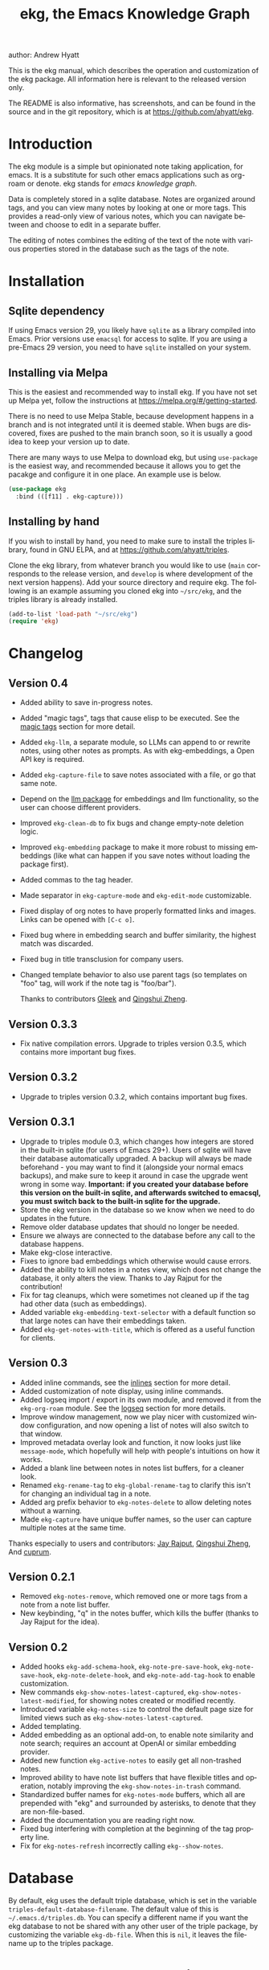#+title:                 ekg, the Emacs Knowledge Graph
:PREAMBLE:
author:                Andrew Hyatt
#+email:                 ahyatt@gmail.com
#+language:              en
#+options:               't toc:nil author:t email:t num:t
#+startup:               content
#+texinfo_filename:      ekg.info
#+texinfo_dir_category:  Emacs
#+texinfo_dir_title:     EKG: (ekg)
#+texinfo_dir_desc:      A note taking application for emacs using sqlite
#+texinfo_header:        @set MAINTAINER Andrew Hyatt
#+texinfo_header:        @set MAINTAINEREMAIL @email{ahyatt@gmail.com}
#+texinfo_header:        @set MAINTAINERCONTACT @uref{mailto:ahyatt@gmail.com,contact the maintainer}

#+texinfo: @insertcopying
:END:

This is the ekg manual, which describes the operation and customization of the
ekg package.  All information here is relevant to the released version only.

The README is also informative, has screenshots, and can be found in the source
and in the git repository, which is at https://github.com/ahyatt/ekg.

#+toc: headlines 4

* Introduction
The ekg module is a simple but opinionated note taking application, for emacs.
It is a substitute for such other emacs applications such as org-roam or denote.
ekg stands for /emacs knowledge graph/.

Data is completely stored in a sqlite database.  Notes are organized around
tags, and you can view many notes by looking at one or more tags.  This provides
a read-only view of various notes, which you can navigate between and choose to
edit in a separate buffer.

The editing of notes combines the editing of the text of the note with various
properties stored in the database such as the tags of the note.
* Installation
** Sqlite dependency
If using Emacs version 29, you likely have =sqlite= as a library compiled into
Emacs.  Prior versions use =emacsql= for access to sqlite.  If you are using a
pre-Emacs 29 version, you need to have =sqlite= installed on your system.
** Installing via Melpa
This is the easiest and recommended way to install ekg.  If you have not set up
Melpa yet, follow the instructions at https://melpa.org/#/getting-started.

There is no need to use Melpa Stable, because development happens in a branch
and is not integrated until it is deemed stable.  When bugs are discovered,
fixes are pushed to the main branch soon, so it is usually a good idea to keep
your version up to date.

There are many ways to use Melpa to download ekg, but using =use-package= is the
easiest way, and recommended because it allows you to get the pacakge and
configure it in one place.  An example use is below.

#+begin_src emacs-lisp
(use-package ekg
  :bind (([f11] . ekg-capture)))
#+end_src
** Installing by hand
If you wish to install by hand, you need to make sure to install the triples
library, found in GNU ELPA, and at https://github.com/ahyatt/triples.

Clone the ekg library, from whatever branch you would like to use (=main=
corresponds to the release version, and =develop= is where development of the
next version happens).  Add your source directory and require ekg.  The
following is an example assuming you cloned ekg into =~/src/ekg=, and the
triples library is already installed.

#+begin_src emacs-lisp
(add-to-list 'load-path "~/src/ekg")
(require 'ekg)
#+end_src
* Changelog
** Version 0.4
- Added ability to save in-progress notes.
- Added "magic tags", tags that cause elisp to be executed.  See the [[#magic-tags][magic tags]] section for more detail.
- Added =ekg-llm=, a separate module, so LLMs can append to or rewrite notes, using other notes as prompts.  As with ekg-embeddings, a Open API key is required.
- Added =ekg-capture-file= to save notes associated with a file, or go that same note.
- Depend on the [[https://github.com/ahyatt/llm][llm package]] for embeddings and llm functionality, so the user can choose different providers.
- Improved =ekg-clean-db= to fix bugs and change empty-note deletion logic.
- Improved =ekg-embedding= package to make it more robust to missing embeddings (like what can happen if you save notes without loading the package first).
- Added commas to the tag header.
- Made separator in =ekg-capture-mode= and =ekg-edit-mode= customizable.
- Fixed display of org notes to have properly formatted links and images.  Links can be opened with =[C-c o]=.
- Fixed bug where in embedding search and buffer similarity, the highest match was discarded.
- Fixed bug in title transclusion for company users.
- Changed template behavior to also use parent tags (so templates on "foo" tag, will work if the note tag is "foo/bar").

  Thanks to contributors [[https://github.com/Gleek][Gleek]] and [[https://github.com/qingshuizheng][Qingshui Zheng]].
** Version 0.3.3
- Fix native compilation errors.  Upgrade to triples version 0.3.5, which contains more important bug fixes.
** Version 0.3.2
- Upgrade to triples version 0.3.2, which contains important bug fixes.
** Version 0.3.1
- Upgrade to triples module 0.3, which changes how integers are stored in the built-in sqlite (for users of Emacs 29+).  Users of sqlite will have their database automatically upgraded.  A backup will always be made beforehand - you may want to find it (alongside your normal emacs backups), and make sure to keep it around in case the upgrade went wrong in some way.  *Important: if you created your database before this version on the built-in sqlite, and afterwards switched to emacsql, you must switch back to the built-in sqlite for the upgrade.*
- Store the ekg version in the database so we know when we need to do updates in the future.
- Remove older database updates that should no longer be needed.
- Ensure we always are connected to the database before any call to the database happens.
- Make ekg-close interactive.
- Fixes to ignore bad embeddings which otherwise would cause errors.
- Added the ability to kill notes in a notes view, which does not change the database, it only alters the view.  Thanks to Jay Rajput for the contribution!
- Fix for tag cleanups, which were sometimes not cleaned up if the tag had other data (such as embeddings).
- Added variable =ekg-embedding-text-selector= with a default function so that large notes can have their embeddings taken.
- Added =ekg-get-notes-with-title=, which is offered as a useful function for clients.
** Version 0.3
- Added inline commands, see the [[#inlines][inlines]] section for more detail.
- Added customization of note display, using inline commands.
- Added logseq import / export in its own module, and removed it from the =ekg-org-roam= module.  See the [[#logseq][logseq]] section for more details.
- Improve window management, now we play nicer with customized window configuration, and now opening a list of notes will also switch to that window.
- Improved metadata overlay look and function, it now looks just like =message-mode=, which hopefully will help with people's intuitions on how it works.
- Added a blank line between notes in notes list buffers, for a cleaner look.
- Renamed =ekg-rename-tag= to =ekg-global-rename-tag= to clarify this isn't for changing an individual tag in a note.
- Added arg prefix behavior to =ekg-notes-delete= to allow deleting notes without a warning.
- Made =ekg-capture= have unique buffer names, so the user can capture multiple notes at the same time.

Thanks especially to users and contributors: [[https://github.com/jayrajput][Jay Rajput]], [[https://github.com/qingshuizheng][Qingshui Zheng]], And [[https://github.com/cuprum][cuprum]].
** Version 0.2.1
- Removed =ekg-notes-remove=, which removed one or more tags from a note from a note list buffer.
- New keybinding, "q" in the notes buffer, which kills the buffer (thanks to Jay Rajput for the idea).
** Version 0.2
- Added hooks ~ekg-add-schema-hook~, ~ekg-note-pre-save-hook~, ~ekg-note-save-hook~, ~ekg-note-delete-hook~, and ~ekg-note-add-tag-hook~  to enable customization.
- New commands =ekg-show-notes-latest-captured=, =ekg-show-notes-latest-modified=, for showing notes created or modified recently.
- Introduced variable ~ekg-notes-size~ to control the default page size for limited views such as =ekg-show-notes-latest-captured=.
- Added templating.
- Added embedding as an optional add-on, to enable note similarity and note search; requires an account at OpenAI or similar embedding provider.
- Added new function ~ekg-active-notes~ to easily get all non-trashed notes.
- Improved ability to have note list buffers that have flexible titles and operation, notably improving the =ekg-show-notes-in-trash= command.
- Standardized buffer names for =ekg-notes-mode= buffers, which all are prepended with "ekg" and surrounded by asterisks, to denote that they are non-file-based.
- Added the documentation you are reading right now.
- Fixed bug interfering with completion at the beginning of the tag property line.
- Fix for ~ekg-notes-refresh~ incorrectly calling ~ekg--show-notes~.
* Database
By default, ekg uses the default triple database, which is set in the variable
~triples-default-database-filename~.  The default value of this is
=~/.emacs.d/triples.db=.  You can specify a different name if you want the ekg
database to not be shared with any other user of the triple package, by
customizing the variable ~ekg-db-file~.  When this is ~nil~, it leaves the
filename up to the triples package.
* Concepts and data model in ekg
The ekg package is built on a flexible database scheme called "triples", where
everything is stored as a graph structure: a subject, a predicate, and an
object.  The implication for the ekg package is that new kinds of data are easy
to add, and live alongside other data.  Values of properties, stored as "objects",
can themselves have values by adding data where the same value is the
"subject".  If you plan to do extensive integration work in elisp, it will help
to understand these concepts, and the best way to do so is reading the triples
package README.

For notes, we can think of the subject of the triples as an ID.  Notes are
created, and have the following types by default, with the type having
properties.
  - =tagged=: Tags
  - =text=: Text, its major mode, and any inline commands.
  - =time-tracked=: Creation time and modification time
  - =titled=: Title

The ID for notes is by default an integer UUID.  However, you can have notes
about anything.  In EKG an ID can be a resource identifier as well, such as a
URL.  When this happens, the ID is interesting data in its own right.

Tags may have spaces, but cannot have commas, which are used to separate them
when showing them to the user and parsing them back out into properties to
store.  Tags also may not contain uppercase letters.

Because of the triples model, there is data about the tags for each note.  Tags
themselves just have type markers indicating they are tags, and can dynamically
query for all notes with their tag, so tags always have a current list of notes
with their tag.
* Understanding and editing the note buffer
When capturing or creating a note, the note buffer has two areas important to
understand.  The first is the area for note properties, which has a different
background color.  The second is the area for the note text.
** Note properties
The properties shown in the note property area come from the data stored in the
database for the entity.  At a minimum, there will be tags.

#+texinfo: @noindent
A property is displayed with a label, and the value, such as
#+begin_quote
Tags: emacs, ekg
#+end_quote

#+texinfo: @noindent
Changing these values, when saving the note, will change the values that will be
stored in the database.

#+texinfo: @noindent
New properties can be added manually, so if you wanted a title, you can add it
to the property list.
#+begin_quote
Title: This is my title
#+end_quote

#+texinfo: @noindent
It's important to note that everything in the section with the different
background color is a property and will be treated as such.  Text that doesn't
look like a property there will cause problems, and properties outside this area
will instead be treated as note text.  The end of the property section ends with
an uneditable "--text follows this line--", below which the text of the note
starts.

#+texinfo: @noindent
Not every property has a representation in the property list, only the
properties which users may want to change manually.

#+texinfo: @noindent
Tag properties have completion to tags built-in, so when adding tags to a note
you can choose from available tags.  Or you may add a new tag that has not yet
been used.

#+texinfo: @noindent
Ekg makes some effort to make sure that the user doesn't accidentally extend the
property section without adding actual properties, since this will likely result
in a confusing experience for the user.
** Note text
Below the property section is the text section.  The text could be anything (or
nothing).  This is the body text of the note, where you write down whatever you
want to note about, that is relevant to the tags for the note.

There are three modes for the note text: =text-mode=, =markdown-mode=, and
=org-mode=.  More can be added by customizing the variable
~ekg-acceptable-modes~, just make sure it's a mode that makes sense for
notes.  The default mode is configured in ~ekg-capture-default-mode~, but can be
changed when capturing with the command =ekg-change-mode=.
** Drafts
Notes can be saved midway through editing, both for capturing and editing notes.
The normal buffer-save keybinding (typically C-x C-s) will save a draft.  A
draft is like a normal note, but has a special tag, by default "draft".  (This
can be customized in =ekg-draft-tag=.)  Having this tag means the note doesn't
show up in most views, much like the notes in "trash".  Once a note is saved
normally, it loses the draft tag.
** A warning about org-mode
Org-mode notes are primarily to use org-mode formatting on.  Org-mode has a lot
of funtionality, but much of it depends on the assumption that the buffer is all
for use by org-mode (not true in this case, because of the properties portion),
and the assumption that the buffer is visiting a file, which is also not
true.  In particular, attachments will not work, and ekg-notes cannot be added to
the agenda.
* Capturing notes
=ekg-capture= is the command to capture a note.  In ekg this is probably the most
frequently used command.  It will create a new buffer called =*EKG Capture*=.  By
default, it will have the current date tag, such as "date/2023-02-21".

#+texinfo: @noindent
 =ekg-capture-url= will capture a note associated with a URL resource, and with
 a given title as the title of the page.  The idea is that the note is annotating
 the reference itself as a "literature note".  The title also appears as a tag,
 so other notes can reference this if needed.  For example, if the URL is
 http://example.com, and the title is "An example URL", the properties buffer
 will have the following:

 #+begin_quote
Resource: http://example.com
Tags: doc/an example url, date/2023-02-25
Title: An example URL
 #+end_quote

 Capturing URLs is a bit clunky as is.  If you can wrap it in a function to
 supply the name and url of the active browser tab, then you can create a much
 easier experience.  The following is an example for users of Google Chrome on
 Mac OS X.

 #+begin_src emacs-lisp
(defun my/ekg-capture-url ()
  (interactive)

  (ekg-capture-url
   (do-applescript "tell application \"Google Chrome\" to return URL of active tab of front window")
   (do-applescript "tell application \"Google Chrome\" to return Title of active tab of front window")))
 #+end_src

#+texinfo: @noindent
URL can also point to local files, which will be browsed using =find-file= by
default.  The idea is that you can tag files and folders to make them easier to
find.  Here is an example note similar to web address URL:

#+begin_quote
Resource: file:~/notes/20230510T162600__emacs_init-file.org
Tags: doc/emacs config, date/2023-05-13, emacs/init
Title: Emacs Config
#+end_quote

You can use the function =ekg-capture-file= to either capture or edit a note
associated with a file from a buffer visiting that file.  (If there is already a
note associated with the buffer's file, the note will be opened.)  You can use
this to store TODOs and other notes about a file.

ekg opens web addresses in a browser using =browse-url= and everything else in
Emacs using =find-file=.

#+texinfo: @noindent
A final way to capture notes comes from a buffer that is viewing a list of
notes, in =ekg-notes-mode=.  You can call =ekg-notes-create=, which will capture
a new note with whatever tags (if any) are associated with the notes buffer.

#+texinfo: @noindent
To save any note that is being captured, press =C-c C-c= or call
=ekg-capture-finalize=.  To cancel, just kill the buffer.
** Templates
:PROPERTIES:
:CUSTOM_ID: templates
:END:
Ekg comes with a built-in way to have templates.  When you add a tag to a note,
ekg searches for notes with both the tag being added, and the tag "template".
Any note with those two tags will be added by default to the text of the buffer.

For example, if there is a note with tags "daily reflection" and "template",
with the text "What did you learn today?", adding the tag "daily reflection" to
a note will cause the text "What did you learn today?" to appear.  The parents
of tags are also searched, so the same thing will happen if the tag you add is
"daily reflection/morning" - it will get the template for "daily reflection" as
long as it exists.

The adding of templates happens whether intially when setting up the capture
buffer, or later when the user completes a tag.  Tags added without completion
won't trigger this behavior, since at the moment ekg will not be able to
understand that a tag has changed.

You can choose a tag other than "template" as the trigger for this templating
behavior, by customizing ~ekg-template-tag~.

This functionality is enabled through the function
=ekg-on-add-tag-insert-template= in the variable ~ekg-note-add-tag-hook~, and
can be turned off by removing it from that hook.

#+begin_src emacs-lisp
(remove-hook 'ekg-note-add-tag-hook #'ekg-on-add-tag-insert-template)
#+end_src
** Changing the initial tags of a note
The variable ~ekg-capture-auto-tag-funcs~ has a list of functions to call to add
tags.  Each function is called, and returns a list of tags (or ~nil~, the empty
list), which are all added to a new note.  By default, this variable has the
function =ekg-date-tag=, which returns the tag of today's date.  If you do not
want this, you can remove this function.  You can also add your own functions to
add the year, the week number, or any tag you feel is appropriate.
** Inline commands
:PROPERTIES:
:CUSTOM_ID: inlines
:END:
An inline command is a way to insert generated content into notes.  A command
has a representation, and can be evaluated.  The representation is an
s-expression limited to a subset of functions.  An example of a representation
is "My .emacs file: %(transclude-file \"~/.emacs.d/init.el\")".  When you are
capturing or editing the note, you can create this representation, or see one
already created.  When viewing the note in a notes buffer, the inline command is
evaluated and the results are inserted into the note.

There are two kinds of inline commands: a normal command, and a note command.  A
normal command can do anything, and takes the form "%(<command> <arg 1> <arg 2>
... <arg n>)".  In other words, this is just like an elisp function call, except
with a "%" in front.  When executing one of these we look for a function
starting with =ekg-inline-command-=.  So, for example, we have the following
commands available for use:

- =%(transclude-note id <numwords>)=: Include the contents of another note.
  =numwords= is optional, and controls the maximum number of words to include.
  If not included, there is no limit.
- =%(transclude-file filename <numwords>)=: Include the contents of a file.
  =numwords= functions the same here as in =transclude-note=.
- =%(transclude-website url <numwords>)=: Include the contents of a website.  As
  of now, no attempt is made to only include the "main content", so this is best
  suited to simple text sites that have content without any navigational
  elements.

These are defined in ~ekg-inline-command-transclude-note~, and so on.  A user
can define new commands just by creating new functions that fit this pattern.
All of these will be executed and content calculated every time the note
containing them is re-displayed.  Note that there is currently no automatic
refresh when the content being transcluded changes.

The other kind of inline command is a note command.  These function similarly to
normal inline commands, with the key difference that the form is now
"%n(<command> <arg 1> <arg 2> ... <arg n>)"; note the "n" in front.  The
difference here is that there is an implicit first argument that is the note
that is being displayed in the current context.  After that note argument "<arg
1>" and so on will be added.  These are used primarily for controlling the
read-only display of notes in notes lists.  The note commands are primarily
driven by types, with the idea that a note can have many types, and each type
has a note command that displays information related to that type.  Note
commands are defined in functions with the prefix =ekg-display-note-=.  The
following note commands exist:

- =%n(id <force>)=: Shows the ID of the note, if it is interesting.  Interesting
  mainly means it isn't a random-seeming ID that we normally generate for notes,
  and is instead some sort of resource.  If =force= is true, then show it
  whether it is interesting or not.
- =%n(text <numwords>)=: The text of a note (with any inline commands calculated
  and their results displayed inline).  =numwords= functions as noted above.
- =%n(tagged)=: The tags of a note.
- =%n(time-tracked <format-str>)=: The created and modified time of a note.
  =format-str=, if passed, controls how the times are formatted (see
  documentation for ~format-time-string~, default is ~%Y-%m-%d~).
- =%n(titled)=: The title of a note.
- =%n(other)=: A special note command that will substitute itself with all
  type-relevant note commands that haven't already appeared.  So, for example,
  if there is a type such as =person=, and a note has information with this
  type, that information will be shown in the =other= command, as if it was
  substituted by =%n(person)=.  However, if =%n(person)= already appears as a
  command, it will not add it again in the =other= command.

The =%n(id <force>)= is implemented in ~ekg-display-note-id~, =%n(text
<numwords>)= is implemented in ~ekg-display-note-text~, and so on.  All these
are designed to be useful for customizing the note display (see [[#customizing-note-display][Customizing note
display in ekg-notes-mode]]).  Because we want to have these possibly not insert
anything, each function must end with a newline if the content is likely to be
needing a line to itself.  The functions must always return a string.  Although
the default note commands are all based around types, a note command could be
anything that needs a note.

Inlines can be added by simply typing them, or a few special commands.
=ekg-edit-add-inline= will add an inline note or file.  For notes, it will
prompt to select a note by title or tag and then text.  For files, it will
prompt for the file name.  The other way is to use completion at point, by
typing ">t" and completing by notes with titles.  After completion, the ">t"
will be replaced with the correct =transclude-note= command that refers to the
titled note selected.  This is only useful for notes with titles, since they are
more easily selected by completion.
* Viewing tags or notes
There are several functions to view notes in various ways.  All of these show a
list of notes in read-only view, that can be navigated and interacted with.
This is a =ekg-notes-mode= buffer.

=ekg-show-notes-with-tag= will show all notes tagged with the given tag.

=ekg-show-notes-with-any-tags= will show all notes that have any of the tags given.

=ekg-show-notes-with-all-tags= will show all notes that have all of the tags given.

=ekg-show-notes-for-today= will show the notes taken today.

=ekg-show-notes-latest-captured= will show a number of notes from newest to
oldest.  The number is 20 by default, but can be changed by customizing
~ekg-notes-size~.

=ekg-show-notes-latest-modified= will show a number of notes from newest to
oldest, but by modification time, not by creation time.  The number is also 20
by default and can be changed by customizing ~ekg-notes-size~.

=ekg-show-notes-in-trash= will show the notes in the trash (see the [[#trash][trash]]
section for details on how this works).
** Commands in the notes buffer
The notes buffer is navigated via the following commands (the default binding is
also given):

=ekg-notes-tag= (=t=), open another notes buffer showing notes with one of the
tags of current note.

=ekg-notes-open= (=o=), edit the currently selected note.

=ekg-notes-delete= (=d=), trash the current note (or, if this is the trash list,
truly delete it).

=ekg-notes-browse= (=b=), open the resource attached to the current note, if it
exists, otherwise do nothing.

=ekg-notes-select-and-browse-url= (=B=), select from all the titles of URL
resources in the any of the notes, and browse the URL.

=ekg-notes-refresh= (=g=), refresh the list of notes in the current buffer, to
make sure any new notes or removed notes are updated in the list.

=ekg-notes-create= (=c=), capture a new note with all the tags associated with
the list.

=ekg-notes-next= (=n=), move selection to the next note.

=ekg-notes-previous= (=p=), move selection to the previous node.

=ekg-notes-any-note-tags= (=a=), open a new notes list showing any of the tags
that appear in the selected note.

=ekg-notes-any-tags= (=A=), open a new notes list showing any of the tags that
appear in any of the notes in the note list.  For example, if the buffer was
displaying notes with tag =emacs=, and there are two notes displayed, one with
tags =emacs= and =org-mode=, and the other with =emacs= and =ekg=, a new buffer
displaying notes with any of the tags =emacs=, =org-mode=, or =ekg= is created.

=ekg-notes-kill= (=k=), kill a note from the current view.  This only removes
the note from the current buffer; the database is not changed.  If the view is
refreshed, the note will come back.

=q= will kill the notes buffer.

Many of these commands use the notion that notes lists have associated lists of
tags.  That is the case for many commands, but not all.  For example,
=ekg-show-notes-latest-captured=, =ekg-show-notes-latest-modified=, and
=ekg-show-notes-in-trash= have no associated tags.
** Customizing note display in =ekg-notes-mode=
:PROPERTIES:
:CUSTOM_ID: customizing-note-display
:END:
The main way to customize displays is via the variable
~ekg-display-note-template~, which is a string that has inline commands in it
(normally inline note commands).  See the [[#inlines][inlines]] section for more details on
these commands.  Through changing this, the ordering or inclusion of various
type-related information can be configured, or extra text added, or anything,
really.

The variable ~ekg-format-funcs~ has functions to run to format what ekg displays
to the user.  Each format function runs in turn on a temporary buffer with the
note text in it, and can make whatever changes it needs to before the buffer's
contents are displayed in a note list.
* Magic tags
:PROPERTIES:
:CUSTOM_ID: magic-tags
:END:
Sometimes you want to have behaviors that are associated with particular tags.
For example, if some of your notes are in Chinese, you may want to tag them all
with the same tag.  Going further, it would be nice if all notes tagged with
"chinese" had your favorite Chinese input method on by default.  With magic
tags, you can enable this tag-based customization.

This works in a similar manner to [[#templates][templates]], except that a template tag only
takes effect when you add it, while a magic tag takes effect both when first
adding it and when editing a note with the tag.  But they also share the same
shortcoming: you must add the tag via completion to get its effects to run.  (It
will still take effect when editing the note though.)

Creating magic tags is also like creating templates.  You create a note and use
a special tag that indicates this tag is a magic tag.  That special tag is
"tag-defun" (but the name can be changed by customizing the variable
=ekg-function-tag=).  This tag is itself a "magic tag", and once you add it to a
note, the note will change to be in =emacs-lisp-mode=.  Notes co-tagged with
this will take effect for any notes with those co-tags (again, just like
templates).  For this reason, it's probably best to avoid having any date tags
co-tagged, since users probably don't want them to be magic tags.  To illustrate
the example that in this section, you could have a note with tags "chinese" and
"tag-defun".  This note could have the following content:

#+begin_src emacs-lisp
(set-input-method 'chinese-b5-quick)
#+end_src

#+texinfo: @noindent
In this example, once a note is added with "chinese", this function will be run,
and all subsequent editing of the note will have this function run.  Note that
there can be only one elisp expression in the note; if you have multiple, only
the first will be used.  It is not advised to have complicated elisp here, since
it is not amenable to debugging.  The code is run in the context of the note
buffer, after the text has been inserted.

For tags that are a hierarchy, each level in the hierarchy is tried in order,
from least specific to most specific.  So, for example, if the tag was
"chinese/writing practice", first we would try "chinese", apply any functions
found there, then try "chinese/writing practice", and apply any functions found
there.
* The trash
:PROPERTIES:
:CUSTOM_ID: trash
:END:

Notes deleted from note lists (=ekg-notes-mode=) buffers are not deleted
outright, but rather put in the trash.  There are two concepts here: trashed
tags, and trashed note.  A trashed tag is a tag with the prefix "trash/" added.
Such tags are ignored and not shown to users except when editing notes, at which
point the user can choose to remove the trash prefix to un-trash them.  When you
run =ekg-notes-delete= on a note, all its tags are trashed (i.e. prefixed with
"trash/").

If all of a note's tags are trashed, then the note itself is considered to be
trashed.  Trashed notes can be seen by calling =ekg-show-notes-in-trash=.  If
notes are deleted from this list via =ekg-notes-delete= again, they are deleted
permanently.  The function =ekg-notes-delete= will only permanently delete a
note if all its tags were previously trashed.  If you want to un-trash the note,
you can edit the note and remove the trash prefix from one or more of the tags.
* Links to ekg in org-mode
Both notes in ekg and certain note list buffers can be stored and linked to in
org-mode.  To store a link to a note, you have to edit that note and call
=org-store-link=.  That function can also be called in a =ekg-notes-mode= buffer
created by =ekg-show-notes-with-any-tags=.  Other list types currently will just
store their tags assuming the user wants a link to a list with any of the tags
in the list.
* Importing from org-roam
You can import your notes from org-roam.  This will turn all titles into tags,
and all links will become tags as well.  At the moment, this is done via
executing elisp, since importing can be fairly idiosyncratic, and ekg and
org-roam have different ways of expressing the same thing that you may want to
change.  It's best if you looked over =ekg-org-roam.el= and see what is going
on, but at least read the following description before manually executing
~(ekg-org-roam-import)~.

The import is idempotent, so it always will import to the same entities,
overwriting older data with new data.  If you want to update what is in ekg, you
can just rerun the import.  In the import, titles and links will be normalized
to ekg's tag format (they will be downcased and have any commas removed).  If
you have tags you want to turn into prefixes (which is a good idea for tags
widely applied, which essentially act as a categorization), you can add those
tags to the list at ~ekg-org-roam-import-tag-to-prefix~.  For example,

#+begin_src emacs-lisp
(setq ekg-org-roam-import-tag-to-prefix (append ekg-org-roam-import-tag-to-prefix '("idea" "person")))
#+end_src

Then, when a note is found that is tagged with "idea", but with title "emacs is
a powerful tool", then the title in org-roam will be turned into the ekg tag
"idea/emacs is a powerful tool", and anything linked to it will also get the
same prefix.
* Backups
By default, the ekg package will back up its database, using the backup
functionality built into the triples library.  The backup behavior is controlled
by ~ekg-default-num-backups~, set to =5= by default, and
~ekg-default-backups-strategy~, set to =daily=.  These are, on first use of ekg,
stored in the database itself, but it can be set again at any time by running:

#+begin_src emacs-lisp
(triples-backups-setup ekg-db ekg-default-num-backups ekg-default-backups-strategy)
#+end_src

The strategy can be one of the defaults of =daily=, =weekly=, =every-change=, or
=never=, and new methods can be defined as well.  See the implementation in
=triples-backups.el= for more information.
* Database maintenance
You may occasionally notice that certain tags are obsolete and have no notes, or
notes exist that are empty, or various other annoyances.  You can call
=ekg-clean-db=, which will:

- First, force a backup.
- Remove all tags with no uses.
- Remove notes with no text, or just a "*", which is something that often
  happens with org-mode buffers.

Tags may need to be renamed because the concept has changed in some way.  The
command =ekg-global-rename-tag= can quickly rename one tag to another globally
across the database, so all tags with the old tag now have the new tag.  (Note
that the new tag may already exist, in which case this operation cannot be
easily undone.)
* Customizing ekg with hooks
You can customize the behavior of ekg in a number of ways.

First, you can create your own schema to store your own data.  The hook
~ekg-add-schema-hook~ is called whenver the database is connected to.  At that
point, ekg adds all of its schema, and runs the hooks in this variable.  Adding
schema is idempotent, so it can be called any number of times without causing
problems.  Adding schema can be done by calling the triples library.  For
details on how to create schema, you can either look at the ekg implementation
for example, or the triples library README for an overview of how it works.

The ~ekg-note-pre-save-hook~ is called before saving a note, and
~ekg-note-save-hook~ is called after saving, but in the same database
transaction as the save.

The ~ekg-note-delete-hook~ is called when deleting a note.

The ~ekg-note-add-tag-hook~ is called when adding a tag, either via the initial
tags added to a new note, or tags added after completing a new tag in the note's
property list.
* Integration with ekg
The ekg package is designed to be easy to integrate with.  For example, if you
want to create a note automatically in one of your functions, you can write:

#+begin_src emacs-lisp
  (defun my/log-to-ekg (text)
    "Log TEXT as a note to EKG's date"
    (ekg-save-note (ekg-note-create :text text :mode 'text-mode :tags `(,(ekg-tag-for-date) "log"))))
#+end_src

#+texinfo: @noindent
If you wanted to re-use an existing note and append to it, you can do that as well.

#+begin_src emacs-lisp
(defun my/log-to-ekg (text)
  "Log TEXT as a note to EKG's date, appending if possible."
  (let ((notes (ekg-get-notes-with-tags (list (ekg-tag-for-date) "log"))))
    (if notes
        (progn
          (setf (ekg-note-text (car notes)) (concat (ekg-note-text (car notes)) "\n" text))
          (ekg-save-note (car notes)))
      (ekg-save-note (ekg-note-create :text text :mode 'text-mode :tags `(,(ekg-tag-for-date) "log"))))))
#+end_src

There isn't a special API, but the basic defuns such as ~ekg-save-note~,
~ekg-note-create-text~, ~ekg-get-notes-with-tags~, ~ekg-get-note-with-id~, along
with the struct ~ekg-note~ are good starting points.  Capturing notes in
different ways can be done by wrapping ~ekg-capture~, and is how functions such
as ~ekg-capture-url~ work.

#+texinfo: @noindent
If you add schema and you want the user to be able to modify it, you should
supply new alist entries to ~ekg-metadata-parsers~ and ~ekg-metadata-labels~.

#+texinfo: @noindent
Because inline commands exist, the complete text of a note should be retrieved
with ~ekg-display-note~.  The function ~ekg-note-text~, will only get the text
as stored, which is missing mode related text properties and any text generated
from inline commands.
* Extras
The ekg module can have any number of functionality additions.  These may appear
as other packages with other maintainers, but some are included as part of this
package.
** Embeddings
The embeddings functionality, for integration with an LLM, can be turned on by
requiring the ekg-embeddings file, such as:

#+begin_src emacs-lisp
(require 'ekg-embedding)
#+end_src

This module contains functionality to explore similar notes and search using
techniques associated with large language models.  Embeddings let you do
searches at a semantic level, based on an understood meaning that is separate
from the words used.  For example, if I have a note with a recipe for linguini,
embeddings will let me see that it is similar to notes about spaghetti, and not
similar to notes about cold fusion.  Because the search is not based on words,
but meaning derived from those words, notes that describe the same thing in two
different languages should be very similar.  In ekg these let you find notes
similar to a current note, or in fact any buffer.  You can also do a query via
embeddings.

The idea behind an embedding is that it is an abstract representation of text,
represented as a multi-dimensional vector.  Because it is just a vector, you can
compare the distance between different embeddings, and embedding vectors that
are similar should represent similar concepts.  This can be used to find similar
notes, but also to search, where the search string is transformed into an
embedding.

The embedding interfaces with your preferred LLM provider via the =llm= package.
This package allows the user to define their preferred llm backends, which will
be stored in ~ekg-llm-provider~.  Please see the [[https://github.com/ahyatt/llm][LLM module project page]] for a
complete description on how to do this, but an example would be the following:

#+begin_src emacs-lisp
(use-package ekg
  :init
  (require 'llm-openai)  ;; the specific LLM provider must be required
  (let ((my-provider (make-llm-openai :key "my-openai-api-key")))
    (setq ekg-llm-provider my-provider
          ekg-embedding-provider my-provider)))
#+end_src

The embedding provider must be the same for all notes.  If you want to switch to
a new provider, you will need to call =ekg-embedding-generate-all= with a prefix
argument (=C-u M-x ekg-embedding-generate-all=), which will regenerate all
embeddings asynchronously.  The embedding provider does not have to be the same
as the LLM provider (if you also use the [[#llm][LLM]] add-on.)  Also note that the
provider will get the text of all your notes, so if that bothers you, do not use
any provider on a server.

Once you have this set up, and you have already called ~(require
'ekg-embedding)~ you can call =M-x ekg-embedding-generate-all=.  This may take a
long time as each embedding has to be generated separately with its own API
call.  Once you've done this, you can call, in =ekg-notes-mode=,
=ekg-embedding-show-similar= to get a list of similar notes.  You can also call
=ekg-embedding-search= to perform a search over your notes using embeddings.  In
any buffer, you can call =ekg-embedding-show-similar-to-current-buffer= to show
notes similar to whatever the text is in the current buffer.

The variable =ekg-embedding-text-selector= has a function that will pre-process
all text that is sent for embeddings.  The default value is
=ekg-embedding-text-selector-initial=, which will estimate the size of the
tokens sent and limit the text to the first 8k tokens.  Right now the function
is tuned to the limits of Open AI's embedding framework, and a different
function may be needed for other embedding APIs.
** Logseq
:PROPERTIES:
:CUSTOM_ID: logseq
:END:
ekg can sync with logseq, a PKMS application that can run on a laptop or phone.
Logseq is particularly convenient as a way to view or enter notes on your phone,
and various synchronization solutions exist to sync local files with your phone.
Because ekg and logseq have different designs, these apps are not perfectly
compatible.  The ekg and logseq syncing is designed to favor ekg's system when a
conflict arises.

There are two ways to use logseq with ekg.  One is maintaining logseq as an
export-only copy of ekg data, where you don't plan to modify anything in logseq,
just using it to access your notes on other platforms.  Exporting from ekg is
destructive, though, so without an initial import, *exporting will overwrite
logseq files with data from ekg, so it may destroy data*.  The other way is to
sync bidirectionally.  This starts by importing anything from logseq that has
never been imported before, and then writing ekg's data on top.  This will
preserve data, but will lose the initial ordering of pages.  Both of these
methods, then, will significantly impact your logseq notes.  *It is highly
advised to back up your logseq files before starting*.

To export to logseq, start by requiring the =ekg-logseq= module and setting up
~ekg-logseq-dir~, which points to the base directory of your logseq data (where
there is a "pages" and "journals" directory):
#+begin_src emacs-lisp
(require 'ekg-logseq)
(setq ekg-logseq-dir "~/my/logseq")
#+end_src

If you wish to maintain logseq as a read-only copy of ekg, just run
=ekg-logseq-export= when you wish to export data.  This currently may take a few
seconds to a minute, depending on how much data you have.  We attempt to not
write any files that are unchanged.  To have a bidirectional synchronization,
run =ekg-logseq-sync=, which will first import data from logseq, then export
data.

*** Exporting
When exporting, it's important to understand the differences between ekg and
logseq.  Logseq is organized by pages, where one page is one file.  Within the
page there are many sections, which can be individually referenced.  The ekg
integration treats logseq pages like ekg tags, and logseq sections like ekg
notes.  In logseq, the user mostly sees one page at a time.  In ekg, notes are
shown in a variety of contexts, mostly tag related, but not always.  In logseq,
a note lives in one page and is referenced from other pages.  In ekg, each note
has its own identity and is tied to other notes solely via the tags it shares
with them.  To compensate for this difference, we export notes based on their
first non-date tag as the page where the text will apear, and reference other
tags, where they will appear as backlinks.  In addition, in org-mode, notes in a
page appear as top-level outlines, which are supposed to have text for the
outline node.  If there is an ekg note with a title, the title will appear as
the text, otherwise the outline node will just read "Untitled note".  Because
this initial headline is where various properties are stored, and is followed
immediately by tags, it makes sense that this is a title instead of just part of
the content.

#+texinfo: @noindent
For example, take the following note:
#+begin_example
Tags: date/2023-04-05, ekg, logseq

ekg can export into logseq!
#+end_example

#+texinfo: @noindent
This will be exported into "pages/ekg.org":

#+begin_example
,#+title: ekg

,* Untitled note
:PROPERTIES:
:ID: 33134561605
:EKG_HASH: 89471eadbd7cc56b088f5513c11f68cb1d11d045
:END:
#[[2023-04-05]] #[[logseq]]
ekg can export into logseq
#+end_example

#+texinfo: @noindent
Each node points to its ID which is from ekg (but, if it was originally
imported, the ekg ID might originally be from logseq).  We also encode the hash
of the exported data.  This is to keep track of what was exported, so we do not
re-import it unless it has changed.  For now, even if the data is changed, it is
not re-imported.  Files for "pages/logseq.org" and "journals/2023-04-05" will
also be created, although they won't have any content from this note.

#+texinfo: @noindent
When exporting, inline commands (see [[#inlines][inlines]] section), are evaluated before
exporting to logseq, with the exception of note transclusions, which turn into
logseq embeds to the same ID.  So, other kinds of transclusions or any other
commands will evaluate to whatever text they normally evaluate to when viewing
the note before exporting to logseq.  For example, if the note has a file
tranclusion inline command, the file contents will be exported to logseq.
Logseq embeds are roughly equivalent to note transclusions, but only roughly,
since a key difference is that logseq embeds occupy their own lines and appear
visually distinct, and ekg transclusions don't.  Because of this, some
formatting strangeness between the two may happen.
*** Importing
#+texinfo: @noindent
Imports from logseq will return all top-level items as separate notes.  So, for
example, assuming we're reading from the logseq file "pages/logseq.org":

#+begin_example
,* This is my first time trying logseq  #testing
,* The org compatibility here is especially nice  #org

   It really helps me feel comfortable in using the various formatting options I had gotten used to.
#+end_example

#+texinfo: @noindent
This will turn into two notes, one that has text "* This is my first time trying
logseq #testing", and with tags =logseq=, and =testing=, and the other with the
rest of the text, with the tags =logseq= and =org=.

#+texinfo: @noindent
There are a few things to be aware of.  In logseq, any level of the hierarchy
can have an id and be referenced separately.  In ekg, we don't support notes
inside of other notes, so these will be imported in the context of the parent
note, and won't be available to reference as its own separate note.  Also,
logseq has other functionality not supported by ekg, such as queries and
potentially anything provided by plugins.  These will be imported as-is to ekg,
but without any corresponding functionality.

#+texinfo: @noindent
Logseq embeds are imported as note transclusions.
** LLM
:PROPERTIES:
:CUSTOM_ID: llm
:END:
#+texinfo: @noindent
The ekg-llm module provides a second way to use large language models (LLMs)
with ekg, separately from the ekg-embeddings integration.  While the
ekg-embeddings module lets you find notes based on their meanings, the ekg-llm
module lets you prompt an LLM with the contents of a note, and then capture the
LLM's response in the note.

As with ekg-embeddings, this is based on the =llm= package, which allows the
user to define their preferred llm backends, which will be stored in
~ekg-llm-provider~.  Please see the [[https://github.com/ahyatt/llm][LLM module project page]] for a complete
description of how to do this, but an example would be the following:

#+begin_src emacs-lisp
(use-package ekg
  :init
  (require 'llm-openai)  ;; the specific LLM provider must be required
  (let ((my-provider (make-llm-openai :key "my-openai-api-key")))
    (setq ekg-llm-provider my-provider
          ekg-embedding-provider my-provider)))
#+end_src

The embedding and LLM providers can be different.  The LLM provider can change
at will, while the embedding provider must be the same for all embeddings in the
database.
*** Augmenting notes with LLM output
To send a note to an LLM and capture its response, call
=ekg-llm-send-and-append-note=, which is by default bound to =[C-c .]=.  A
prefix argument (=[C-u C-c .]=) will let you edit the prompt before it is sent.
The output from the LLM is appended at the end of the note, in a special
section.

In addition to the contents of the note, ekg will construct a larger prompt for
the LLM.  The default prompt is a fixed string you can configure in
~ekg-llm-default-prompt~.  But alternatively, you can create alternative prompts
for different ekg tags in the same way that [[#templates][templates]] work, by creating a note
tagged with "prompt" and any other tag (the special "prompt" tag can be changed
by customizing ~ekg-llm-prompt-tag~).  The alternate prompt is created by
appending all "prompt"-tagged notes.  Note that, as with templates, hierarchical
tags can have prompts attached at any or all levels of the hierarchy.

To take an example, imagine that you have a note tagged with =prompt= and
=recipe=, containing a prompt saying the LLM should imagine itself an authority
on cooking and provide you helpful tips to improve your recipes.  You then
create a note with a child tag of =recipe=, let's say =recipe/monkfish=, with
some details of your attempt to cook monkfish, and then hit =[C-c .]=.  Because
=recipe= is a parent of =recipe/monkfish=, ekg-llm will use this prompt instead
of the default one, and will also append your note, and place the LLM's response
in a special section at the end of your note.  For example:

#+begin_example
Making monkfish again.  It is thick but tends to be wet and hard to get a good
sear on.  Maybe I should sous vide it and then blast it with the searzall torch?

#+BEGIN_LLM_OUTPUT
Monkfish can indeed be challenging to sear properly due to its high water
content.  Sous-vide cooking followed by searing with a torch can be a great
technique to achieve the desired result.  The sous-vide process will help to cook
the fish evenly and retain moisture, while the searzall torch can give it a
beautiful caramelized crust.  Just be sure to pat the fish dry before searing for
better browning and use high heat to quickly sear the exterior without
overcooking the inside.  Happy cooking!
#+END_LLM_OUTPUT
#+end_example

Instead of appending, the note can be replaced with the output of the LLM by
using =ekg-llm-send-and-replace-note= which is bound to =[C-c ,]=.  As with the
append command, using a prefix argument will let you edit the prompt before
sending it.

All prompts sent from a note in org or markdown modes have a prelude that notes
the format of the input and expected output.
*** Using ekg notes as prompts
ekg notes are especially well suited for LLM prompting, both because of the
ability to create prompts for different tags, and the ability to transclude one
note's contents within another note.  While each "prompt"-tagged note should
work as a standalone LLM prompt, it may be helpful to build up a set of partial
prompts that you can share among many full prompts using transclusion.

For example, imagine a prompt that is designed to give an Aristotelian response
to a note.  A note with tags "aristotle" and "prompt" could have the basics:
"You are Aristotle.  Give a response to the note using Aristotle's writing style
and ideas, referencing existing works when possible."  But perhaps you also want
some standard behaviors found in other prompts, such as a prompt to encourage
the LLM to ask you questions when appropriate.  There may be many prompts in
which that sub-prompt may be applicable.  You can use transclusion [[#inlines][inlines]] for
this, adding the transclusion to the appropriate part of the prompt.  You can
then iterate on each sub-part, trying to get the best behavior.

Additionally, transclusion or other inline commands could help in other ways in
forming the prompt, by sharing your schedule, or your current org agenda items
as context to the LLM when it is necessary.  These advanced uses will require
inline commands that are not part of the base ekg package, but once written,
they can be seamlessly used in prompts.
*** Querying your ekg database
If you also use embeddings, you can use the interactive function
=ekg-llm-query-with-notes= to find your notes that best match a query, and send
the LLM a prompt consisting of those notes.  This essentially will let your
notes act as a natural language queryable knowledge base.  It will work for
queries in which you have the relevant information.  The answer to the query
will appear in a new buffer.

The initial part of the prompt instructing the LLM for this case is defined in
=ekg-llm-query-prompt-intro=.  This can be changed to tune how the LLM responds
to the query.

Note that anything in your database could potentially be retrieved and sent to
the LLM, so if you have notes that you consider too private to send for
processing, you may not want to use this.
* Design
** The triple database
The ekg package uses the triples package to interface with a sqlite database.
The reason a database is useful, even for text, is because databases are
extremely fast, very flexible, and extremely easy to change.  In general, the
less your data looks like just files with text in them, the more a database
makes sense.  In ekg, we can separate the notion of tags from the text, which
makes writing functions such as =ekg-global-rename-tag= trivial, and the
execution extremely fast.

The decision to use the triples package, though, is related to a different
design choice.  In a triple-based system, there's only one database table with
four columns, a =subject=, =predicate=, =object=, and =properties=.  One way to
think of this schema is that it defines links of different types from a subject
to an object.  This is combined with a schema, itself defined in triples.  The
triples define that subjects can have types, and those types can have
properties.  Those properties are expressed in this triple format.  In ekg, the
subjects correspond to the IDs of the notes, or tags.  Subjects can have
multiple types, and data is factored into types that belong together, with a
specific meaning.  To give an example, listing out the data for a note might
look something like:

#+begin_example
33204698034|base/type|tagged|()
33204698034|tagged/tag|"date/2022-11-06"|(:index 0)
33204698034|tagged/tag|"lentil stew"|(:index 1)
33204698034|base/type|text|()
33204698034|text/text|"Made a great lentil stew with dried porcini mushrooms and delicata squash."
33204698034|text/mode|org-mode|()
33204698034|base/type|time-tracked|()
33204698034|time-tracked/creation-time|1667787928|()
33204698034|time-tracked/modified-time|1667787986|()
#+end_example

In this example, =33204698034= is the ID for this note.  It has a type
(=base/type=), of =tagged=, which means this is something that has tags.  The
tags are a list, so the properties contain their index in the list.  Because
each one is stored individually, we can easily find all entities with each tag,
by querying on all subjects with a particular object value.  This is how reverse
links work in the triples package.  In this case, there are two tags,
"date/2022-11-06", and "lentil stew".  The note comes from another type, =text=.
And yet another important property, the modification time, is on yet another
type, =time-tracked=.  These are all independent.  It is possible to have
subjects that have tags but not text, although this doesn't happen currently in
ekg.  It's also possible to have any object have a creation and modified time.

Using a triples scheme has the advantage that it is very easy to integrate with.
All data is very "flat", without having to worry about tables and their schemas.
The uniformity means that it lends itself well to integrations, which typically
would provide a new type and new data.  The disadvantage is that it is typically
less efficient to query, at least for more complicated queries.  On databases
that typically will be used with ekg, this should be not noticeable.

IDs, stored as subjects, can be resources.  This is useful when we want to store
data about some unique thing, such as an URL.  Because triples define a graph,
every object can be a subject.  For an example, if some data in the graph has a
value of "http://emacs.org", then we can attach more data to that value, such as
tags, notes or anything else.  This is how we store notes about web pages
(=ekg-capture-url=).  Having IDs that are meaningful is also useful to enforce
unique data, and force that data isn't duplicated.  For example, with this
design, you couldn't have both a "tag" entity and a "page" entity that are
separate: if they are the same object value, they will be the same subject, with
the same ID.  This leads, in our opinion, to a better design.  Also it's useful
to note that IDs can be anything, even different types of objects.  Integers,
strings, symbols.  This is useful, because objects can be anything.  Because of
the design of the triple database, all data can be expanded on with their own
data, and that data itself expanded on.  This seems like a useful property to
have for a personal knowledge system.
** The metadata section
Because the user may want to modify or create both the text and other database
properties at the same time, we use a single buffer that lets the user do both.
Because of this design choice, we have to divide the buffer up into two
sections: a metadata section and the text section.  The metadata section is on
top, and has a specific format.  Because of this, some =org-mode= functions may
not work correctly, because they assume the whole buffer is an org-mode file.
Without this design, however, it isn't clear how the user could easily see and
modify everything they need.  Theoretically, having another window might work,
but this would add other complications: the user might not want several windows,
the user might select or bury one of them, and more.  There isn't an obvious
ideal solution.  It's possible that the design of the capture/edit buffer may
change in the future to fix some of the issues we see with the current
implementation.
